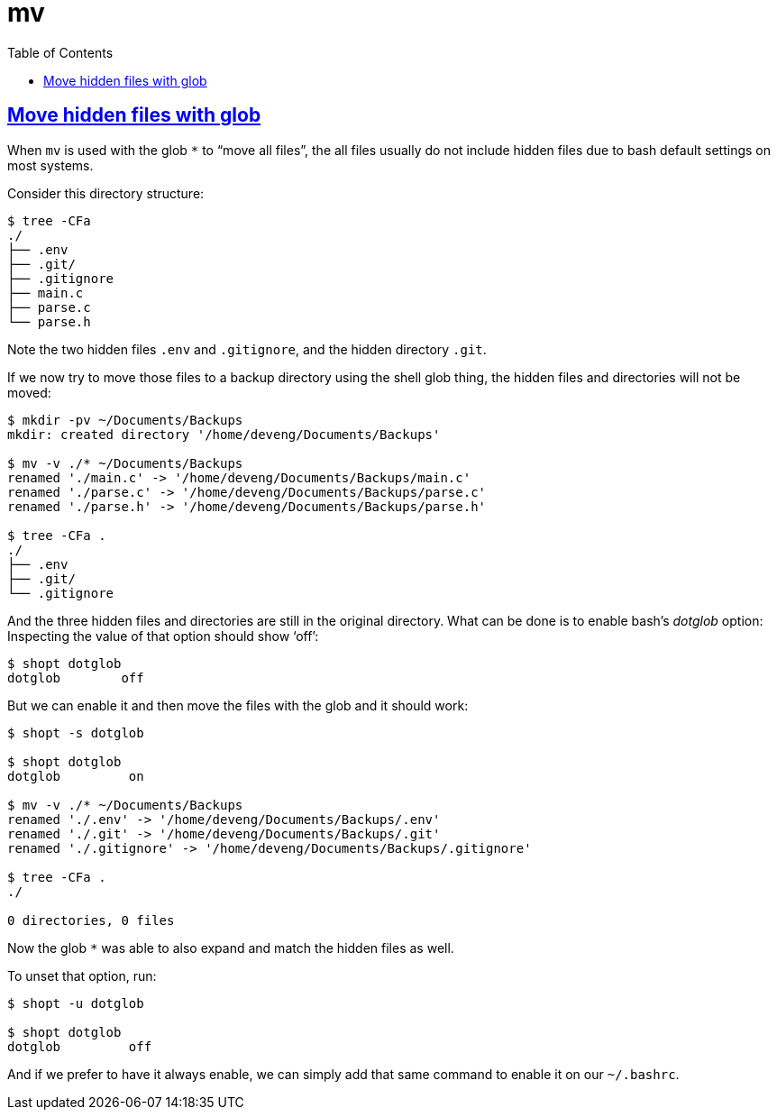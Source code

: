 = mv
:page-subtitle: Command Line
:page-tags: cmdline bash shell unix
:favicon: https://fernandobasso.dev/cmdline.png
:icons: font
:sectlinks:
:sectnums!:
:toclevels: 6
:toc: left
:source-highlighter: highlight.js
:imagesdir: __assets
:stem: latexmath
ifdef::env-github[]
:tip-caption: :bulb:
:note-caption: :information_source:
:important-caption: :heavy_exclamation_mark:
:caution-caption: :fire:
:warning-caption: :warning:
endif::[]

== Move hidden files with glob

When `mv` is used with the glob `*` to “move all files”, the all files usually do not include hidden files due to bash default settings on most systems.

Consider this directory structure:

[source,bash]
----
$ tree -CFa
./
├── .env
├── .git/
├── .gitignore
├── main.c
├── parse.c
└── parse.h
----

Note the two hidden files `.env` and `.gitignore`, and the hidden directory `.git`.

If we now try to move those files to a backup directory using the shell glob thing, the hidden files and directories will not be moved:

[source,bash]
----
$ mkdir -pv ~/Documents/Backups
mkdir: created directory '/home/deveng/Documents/Backups'

$ mv -v ./* ~/Documents/Backups
renamed './main.c' -> '/home/deveng/Documents/Backups/main.c'
renamed './parse.c' -> '/home/deveng/Documents/Backups/parse.c'
renamed './parse.h' -> '/home/deveng/Documents/Backups/parse.h'

$ tree -CFa .
./
├── .env
├── .git/
└── .gitignore
----

And the three hidden files and directories are still in the original directory.
What can be done is to enable bash's _dotglob_ option:
Inspecting the value of that option should show ‘off’:

[source,bash]
----
$ shopt dotglob 
dotglob        off
----

But we can enable it and then move the files with the glob and it should work:

[source,bash]
----
$ shopt -s dotglob

$ shopt dotglob
dotglob         on

$ mv -v ./* ~/Documents/Backups
renamed './.env' -> '/home/deveng/Documents/Backups/.env'
renamed './.git' -> '/home/deveng/Documents/Backups/.git'
renamed './.gitignore' -> '/home/deveng/Documents/Backups/.gitignore'

$ tree -CFa .
./

0 directories, 0 files
----

Now the glob `*` was able to also expand and match the hidden files as well.

To unset that option, run:

[source,bash]
----
$ shopt -u dotglob

$ shopt dotglob 
dotglob        	off
----

And if we prefer to have it always enable, we can simply add that same command to enable it on our `~/.bashrc`.
